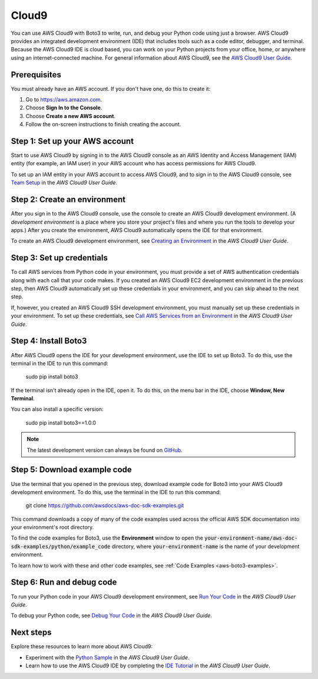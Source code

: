 .. _cloud9_guide:

Cloud9
======
You can use AWS Cloud9 with Boto3 to write, run, and debug your Python code 
using just a browser. AWS Cloud9 provides an integrated development 
environment (IDE) that includes tools such as a code editor, 
debugger, and terminal. Because the AWS Cloud9 IDE is cloud based, 
you can work on your Python projects from your office, home, or anywhere using 
an internet-connected machine. For general information about AWS Cloud9, see the 
`AWS Cloud9 User Guide <https://docs.aws.amazon.com/cloud9/latest/user-guide>`_.

Prerequisites
-------------
You must already have an AWS account. If you don't have one, do this 
to create it:

#. Go to https://aws.amazon.com. 
#. Choose **Sign In to the Console**.
#. Choose **Create a new AWS account**. 
#. Follow the on-screen instructions to finish creating the account.

Step 1: Set up your AWS account
-------------------------------
Start to use AWS Cloud9 by signing in to the AWS Cloud9 console as 
an AWS Identity and Access Management (IAM) entity (for example, 
an IAM user) in your AWS account who has access permissions for AWS Cloud9.

To set up an IAM entity in your AWS account to access AWS Cloud9, 
and to sign in to the AWS Cloud9 console, see 
`Team Setup <https://docs.aws.amazon.com/cloud9/latest/user-guide/setup.html>`_ 
in the *AWS Cloud9 User Guide*.

Step 2: Create an environment
-----------------------------
After you sign in to the AWS Cloud9 console, use the console to 
create an AWS Cloud9 development environment. (A *development environment* 
is a place where you store your project's files and where you run the tools 
to develop your apps.) After you create 
the environment, AWS Cloud9 automatically opens the IDE for that environment.

To create an AWS Cloud9 development environment, see 
`Creating an Environment <https://docs.aws.amazon.com/cloud9/latest/user-guide/create-environment.html>`_ 
in the *AWS Cloud9 User Guide*.

Step 3: Set up credentials
--------------------------
To call AWS services from Python code in your environment, you must provide a 
set of AWS authentication credentials along with each call that your 
code makes. If you created an AWS Cloud9 EC2 development environment 
in the previous step, then AWS Cloud9 automatically set up these 
credentials in your environment, and you can skip ahead to the next step.

If, however, you created an AWS Cloud9 SSH development environment, you must 
manually set up these credentials in your environment. 
To set up these credentials, see 
`Call AWS Services from an Environment <https://docs.aws.amazon.com/cloud9/latest/user-guide/credentials.html>`_ 
in the *AWS Cloud9 User Guide*.

Step 4: Install Boto3
----------------------
After AWS Cloud9 opens the IDE for your development environment, use the IDE 
to set up Boto3. To do this, use the terminal in the IDE to 
run this command:

    sudo pip install boto3

If the terminal isn't already open in the IDE, open it. To do this, 
on the menu bar in the IDE, choose **Window, New Terminal**.

You can also install a specific version:

    sudo pip install boto3==1.0.0

.. note::

   The latest development version can always be found on
   `GitHub <https://github.com/boto/boto3>`_.

Step 5: Download example code
-----------------------------
Use the terminal that you opened in the previous step, download example code 
for Boto3 into your AWS Cloud9 development environment. To do this, 
use the terminal in the IDE to run this command: 

    git clone https://github.com/awsdocs/aws-doc-sdk-examples.git

This command downloads 
a copy of many of the code examples used across the official AWS SDK 
documentation into your environment's root directory.

To find the code examples for Boto3, use the **Environment** window to open 
the :code:`your-environment-name/aws-doc-sdk-examples/python/example_code` 
directory, where :code:`your-environment-name` is the name of your 
development environment.

To learn how to work with these and other code examples, see 
:ref:`Code Examples <aws-boto3-examples>`.

Step 6: Run and debug code
--------------------------
To run your Python code in your AWS Cloud9 development environment, see 
`Run Your Code <https://docs.aws.amazon.com/cloud9/latest/user-guide/build-run-debug.html#build-run-debug-run>`_ 
in the *AWS Cloud9 User Guide*.

To debug your Python code, see 
`Debug Your Code <https://docs.aws.amazon.com/cloud9/latest/user-guide/build-run-debug.html#build-run-debug-debug>`_ 
in the *AWS Cloud9 User Guide*. 

Next steps
----------
Explore these resources to learn more about AWS Cloud9:

* Experiment with the 
  `Python Sample <https://docs.aws.amazon.com/cloud9/latest/user-guide/sample-python.html>`_ 
  in the *AWS Cloud9 User Guide*.
* Learn how to use the AWS Cloud9 IDE by completing the 
  `IDE Tutorial <https://docs.aws.amazon.com/cloud9/latest/user-guide/tutorial.html>`_ 
  in the *AWS Cloud9 User Guide*.